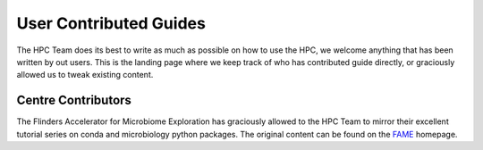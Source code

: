 ========================
User Contributed Guides 
========================
The HPC Team does its best to write as much as possible on how to use the HPC, we welcome anything that has been written by out users.  
This is the landing page where we keep track of who has contributed guide directly, or graciously allowed us to tweak existing content. 

.. _FAME: https://fame.flinders.edu.au/
.. _FAME Tutorials: fame-tutorials.html

-----------------------------
Centre Contributors
-----------------------------
The Flinders Accelerator for Microbiome Exploration has graciously allowed to the HPC Team to mirror their excellent tutorial series on 
conda and microbiology python packages. The original content can be found on the `FAME`_ homepage. 